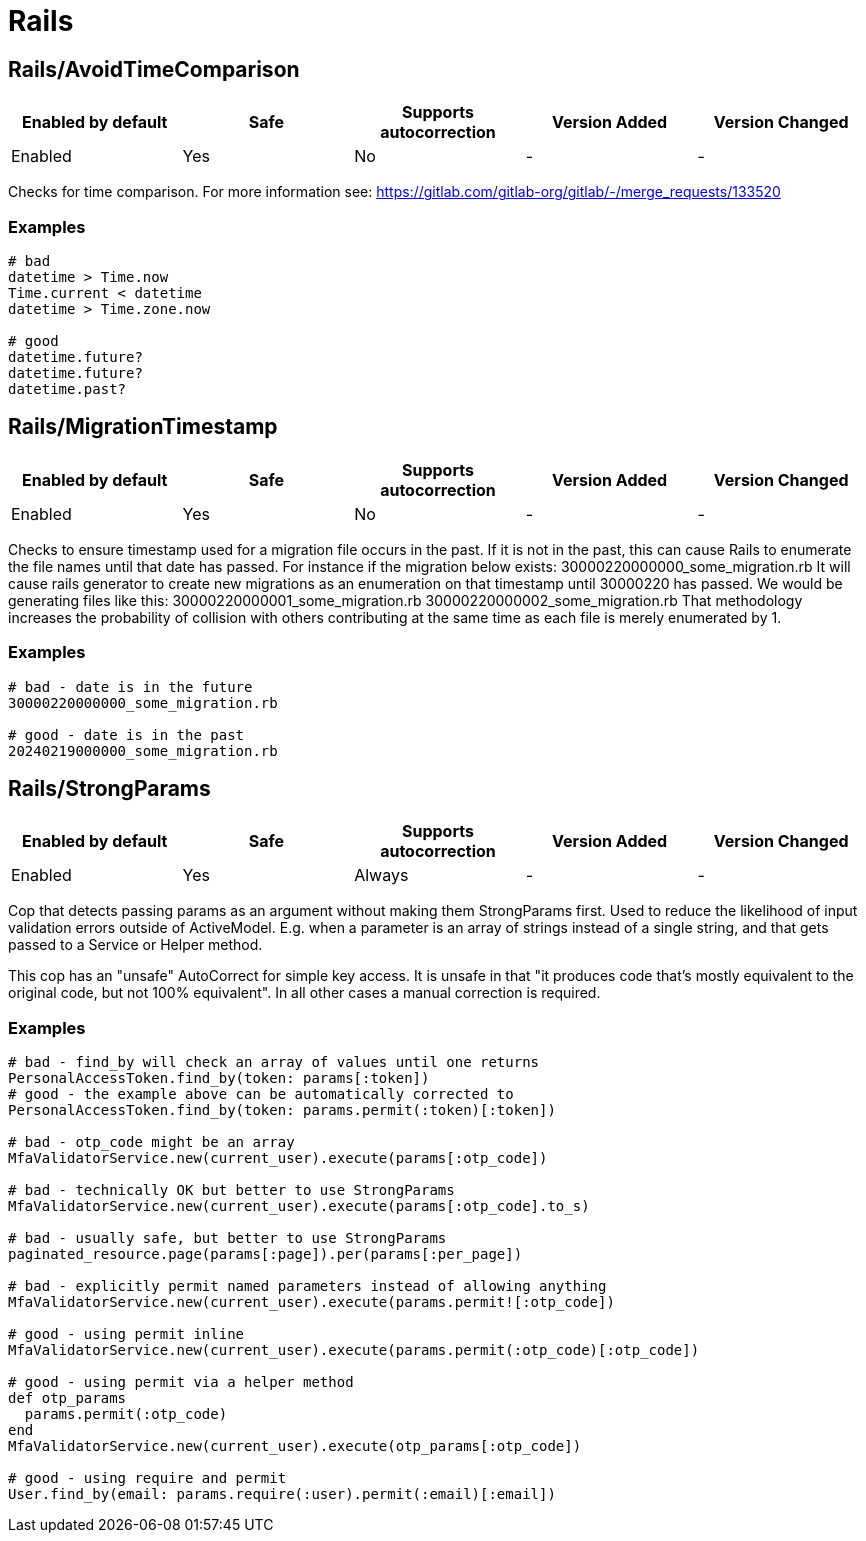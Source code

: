 ////
  Do NOT edit this file by hand directly, as it is automatically generated.

  Please make any necessary changes to the cop documentation within the source files themselves.
////

= Rails

[#railsavoidtimecomparison]
== Rails/AvoidTimeComparison

|===
| Enabled by default | Safe | Supports autocorrection | Version Added | Version Changed

| Enabled
| Yes
| No
| -
| -
|===

Checks for time comparison.
For more information see: https://gitlab.com/gitlab-org/gitlab/-/merge_requests/133520

[#examples-railsavoidtimecomparison]
=== Examples

[source,ruby]
----
# bad
datetime > Time.now
Time.current < datetime
datetime > Time.zone.now

# good
datetime.future?
datetime.future?
datetime.past?
----

[#railsmigrationtimestamp]
== Rails/MigrationTimestamp

|===
| Enabled by default | Safe | Supports autocorrection | Version Added | Version Changed

| Enabled
| Yes
| No
| -
| -
|===

Checks to ensure timestamp used for a migration file occurs in the past.
If it is not in the past, this can cause Rails to enumerate the file names until that date has passed.
For instance if the migration below exists:
  30000220000000_some_migration.rb
It will cause rails generator to create new migrations as an enumeration on that timestamp until 30000220 has
passed. We would be generating files like this:
  30000220000001_some_migration.rb
  30000220000002_some_migration.rb
That methodology increases the probability of collision with others contributing at the same time
as each file is merely enumerated by 1.

[#examples-railsmigrationtimestamp]
=== Examples

[source,ruby]
----
# bad - date is in the future
30000220000000_some_migration.rb

# good - date is in the past
20240219000000_some_migration.rb
----

[#railsstrongparams]
== Rails/StrongParams

|===
| Enabled by default | Safe | Supports autocorrection | Version Added | Version Changed

| Enabled
| Yes
| Always
| -
| -
|===

Cop that detects passing params as an argument without making them
StrongParams first. Used to reduce the likelihood of input
validation errors outside of ActiveModel. E.g. when a parameter
is an array of strings instead of a single string, and that gets
passed to a Service or Helper method.

This cop has an "unsafe" AutoCorrect for simple key access. It is
unsafe in that "it produces code that's mostly equivalent to the
original code, but not 100% equivalent".
In all other cases a manual correction is required.

[#examples-railsstrongparams]
=== Examples

[source,ruby]
----
# bad - find_by will check an array of values until one returns
PersonalAccessToken.find_by(token: params[:token])
# good - the example above can be automatically corrected to
PersonalAccessToken.find_by(token: params.permit(:token)[:token])

# bad - otp_code might be an array
MfaValidatorService.new(current_user).execute(params[:otp_code])

# bad - technically OK but better to use StrongParams
MfaValidatorService.new(current_user).execute(params[:otp_code].to_s)

# bad - usually safe, but better to use StrongParams
paginated_resource.page(params[:page]).per(params[:per_page])

# bad - explicitly permit named parameters instead of allowing anything
MfaValidatorService.new(current_user).execute(params.permit![:otp_code])

# good - using permit inline
MfaValidatorService.new(current_user).execute(params.permit(:otp_code)[:otp_code])

# good - using permit via a helper method
def otp_params
  params.permit(:otp_code)
end
MfaValidatorService.new(current_user).execute(otp_params[:otp_code])

# good - using require and permit
User.find_by(email: params.require(:user).permit(:email)[:email])
----

